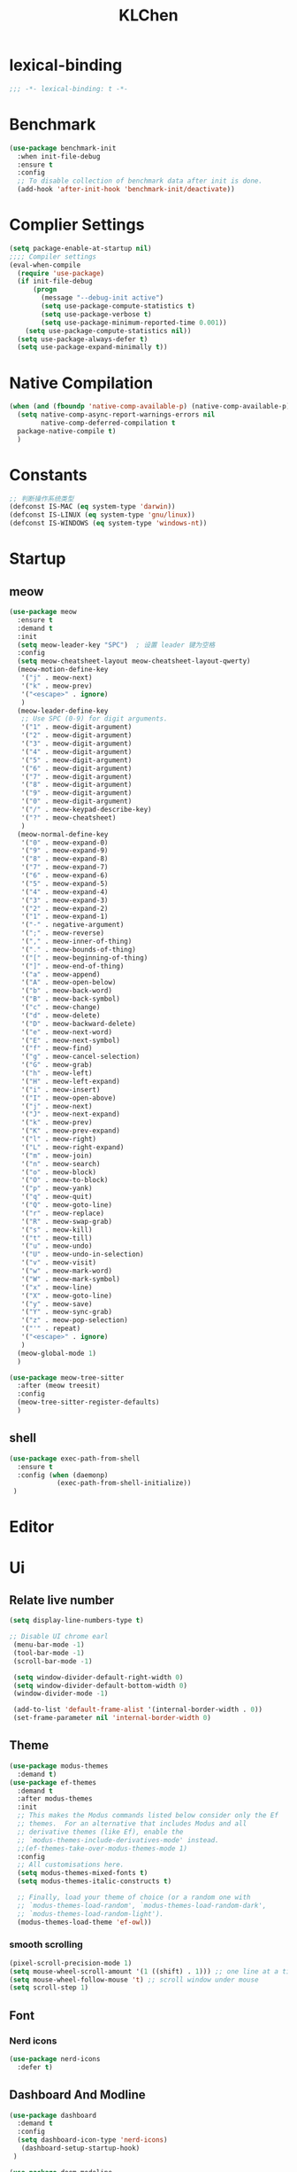 #+title: KLChen
#+PROPERTY: header-args:emacs-lisp :tangle config.el
* lexical-binding
#+begin_src emacs-lisp
;;; -*- lexical-binding: t -*-
#+end_src
* Benchmark
#+begin_src emacs-lisp
  (use-package benchmark-init
    :when init-file-debug
    :ensure t
    :config
    ;; To disable collection of benchmark data after init is done.
    (add-hook 'after-init-hook 'benchmark-init/deactivate))
#+end_src
* Complier Settings
#+begin_src emacs-lisp
  (setq package-enable-at-startup nil)
  ;;;; Compiler settings
  (eval-when-compile
    (require 'use-package)
    (if init-file-debug
        (progn
          (message "--debug-init active")
          (setq use-package-compute-statistics t)
          (setq use-package-verbose t)
          (setq use-package-minimum-reported-time 0.001))
      (setq use-package-compute-statistics nil))
    (setq use-package-always-defer t)
    (setq use-package-expand-minimally t))
#+end_src
* Native Compilation
#+begin_src emacs-lisp
  (when (and (fboundp 'native-comp-available-p) (native-comp-available-p))
    (setq native-comp-async-report-warnings-errors nil
          native-comp-deferred-compilation t
  	package-native-compile t)
    )
#+end_src

* Constants

#+begin_src emacs-lisp
;; 判断操作系统类型
(defconst IS-MAC (eq system-type 'darwin))
(defconst IS-LINUX (eq system-type 'gnu/linux))
(defconst IS-WINDOWS (eq system-type 'windows-nt))

#+end_src
* Startup
** meow
#+begin_src emacs-lisp
  (use-package meow
    :ensure t
    :demand t
    :init
    (setq meow-leader-key "SPC")  ; 设置 leader 键为空格
    :config
    (setq meow-cheatsheet-layout meow-cheatsheet-layout-qwerty)
    (meow-motion-define-key
     '("j" . meow-next)
     '("k" . meow-prev)
     '("<escape>" . ignore)
     )
    (meow-leader-define-key
     ;; Use SPC (0-9) for digit arguments.
     '("1" . meow-digit-argument)
     '("2" . meow-digit-argument)
     '("3" . meow-digit-argument)
     '("4" . meow-digit-argument)
     '("5" . meow-digit-argument)
     '("6" . meow-digit-argument)
     '("7" . meow-digit-argument)
     '("8" . meow-digit-argument)
     '("9" . meow-digit-argument)
     '("0" . meow-digit-argument)
     '("/" . meow-keypad-describe-key)
     '("?" . meow-cheatsheet)
     )
    (meow-normal-define-key
     '("0" . meow-expand-0)
     '("9" . meow-expand-9)
     '("8" . meow-expand-8)
     '("7" . meow-expand-7)
     '("6" . meow-expand-6)
     '("5" . meow-expand-5)
     '("4" . meow-expand-4)
     '("3" . meow-expand-3)
     '("2" . meow-expand-2)
     '("1" . meow-expand-1)
     '("-" . negative-argument)
     '(";" . meow-reverse)
     '("," . meow-inner-of-thing)
     '("." . meow-bounds-of-thing)
     '("[" . meow-beginning-of-thing)
     '("]" . meow-end-of-thing)
     '("a" . meow-append)
     '("A" . meow-open-below)
     '("b" . meow-back-word)
     '("B" . meow-back-symbol)
     '("c" . meow-change)
     '("d" . meow-delete)
     '("D" . meow-backward-delete)
     '("e" . meow-next-word)
     '("E" . meow-next-symbol)
     '("f" . meow-find)
     '("g" . meow-cancel-selection)
     '("G" . meow-grab)
     '("h" . meow-left)
     '("H" . meow-left-expand)
     '("i" . meow-insert)
     '("I" . meow-open-above)
     '("j" . meow-next)
     '("J" . meow-next-expand)
     '("k" . meow-prev)
     '("K" . meow-prev-expand)
     '("l" . meow-right)
     '("L" . meow-right-expand)
     '("m" . meow-join)
     '("n" . meow-search)
     '("o" . meow-block)
     '("O" . meow-to-block)
     '("p" . meow-yank)
     '("q" . meow-quit)
     '("Q" . meow-goto-line)
     '("r" . meow-replace)
     '("R" . meow-swap-grab)
     '("s" . meow-kill)
     '("t" . meow-till)
     '("u" . meow-undo)
     '("U" . meow-undo-in-selection)
     '("v" . meow-visit)
     '("w" . meow-mark-word)
     '("W" . meow-mark-symbol)
     '("x" . meow-line)
     '("X" . meow-goto-line)
     '("y" . meow-save)
     '("Y" . meow-sync-grab)
     '("z" . meow-pop-selection)
     '("'" . repeat)
     '("<escape>" . ignore)
     )
    (meow-global-mode 1)
    )

  (use-package meow-tree-sitter
    :after (meow treesit)
    :config
    (meow-tree-sitter-register-defaults)
    )
#+end_src
** shell
#+begin_src emacs-lisp
  (use-package exec-path-from-shell
    :ensure t
    :config (when (daemonp)
              (exec-path-from-shell-initialize))
   )
#+end_src
* Editor
* Ui
** Relate live number
#+begin_src emacs-lisp
  (setq display-line-numbers-type t)
#+end_src
#+begin_src emacs-lisp
 ;; Disable UI chrome earl
  (menu-bar-mode -1)
  (tool-bar-mode -1)
  (scroll-bar-mode -1)

  (setq window-divider-default-right-width 0)
  (setq window-divider-default-bottom-width 0)
  (window-divider-mode -1)

  (add-to-list 'default-frame-alist '(internal-border-width . 0))
  (set-frame-parameter nil 'internal-border-width 0)
#+end_src
** Theme
#+begin_src emacs-lisp
  (use-package modus-themes
    :demand t)
  (use-package ef-themes
    :demand t
    :after modus-themes
    :init
    ;; This makes the Modus commands listed below consider only the Ef
    ;; themes.  For an alternative that includes Modus and all
    ;; derivative themes (like Ef), enable the
    ;; `modus-themes-include-derivatives-mode' instead.
    ;;(ef-themes-take-over-modus-themes-mode 1)
    :config
    ;; All customisations here.
    (setq modus-themes-mixed-fonts t)
    (setq modus-themes-italic-constructs t)

    ;; Finally, load your theme of choice (or a random one with
    ;; `modus-themes-load-random', `modus-themes-load-random-dark',
    ;; `modus-themes-load-random-light').
    (modus-themes-load-theme 'ef-owl))
#+end_src

*** smooth scrolling
#+begin_src emacs-lisp
  (pixel-scroll-precision-mode 1)
  (setq mouse-wheel-scroll-amount '(1 ((shift) . 1))) ;; one line at a time
  (setq mouse-wheel-follow-mouse 't) ;; scroll window under mouse
  (setq scroll-step 1) 
#+end_src
** Font
*** Nerd icons
#+begin_src emacs-lisp
  (use-package nerd-icons
    :defer t)
#+end_src


** Dashboard And Modline


#+begin_src emacs-lisp
  (use-package dashboard
    :demand t
    :config
    (setq dashboard-icon-type 'nerd-icons)
     (dashboard-setup-startup-hook)
   )

  (use-package doom-modeline
    :demand t
    :hook
    (
     (after-init . doom-modeline-mode)
     (doom-modeline-mode . size-indication-mode)
     (doom-modeline-mode . column-number-mode) 
     )
    )

#+end_src

* Navigation
** which-key

#+begin_src emacs-lisp
(use-package which-key
    :hook (after-init . which-key-mode)
    :custom
    (setq which-key-idle-delay 0.3)
)
#+end_src


* org mode

** base settings
#+begin_src emacs-lisp
  (setq org-directory "~/org")

  (use-package org
    :bind ("C-c I" . 'org-id-get-create)
    )

  (use-package org-download
    :after org
    :config
    (setq org-download-method 'directory)
    (setq org-download-image-dir "~/Library/Mobile Documents/com~apple~CloudDocs/Documents/org-attach")
    (setq org-download-heading-lvl 'nil)
    )
  
  (use-package org-agenda
    :after org
    :config
    ;; 时间前导0
    (setq org-agenda-time-leading-zero t)
    ;; 默认显示区间
    (setq org-agenda-span 7)
    ;; agenda view 默认从周一开始显示
    (setq org-agenda-start-on-weekday 1)
    )

  (use-package org-modern
    :after org
    :hook
    (org-mode . org-modern-mode)
    :config
    ;; Add frame borders and window dividers
    (modify-all-frames-parameters
     '((right-divider-width . 40)
       (internal-border-width . 40)))
    (dolist (face '(window-divider
                    window-divider-first-pixel
                    window-divider-last-pixel))
      (face-spec-reset-face face)
      (set-face-foreground face (face-attribute 'default :background)))
    (set-face-background 'fringe (face-attribute 'default :background))

    (setq
     ;; Edit settings
     org-auto-align-tags nil
     org-tags-column 0
     org-catch-invisible-edits 'show-and-error
     org-special-ctrl-a/e t
     org-insert-heading-respect-content t

     ;; Org styling, hide markup etc.
     org-hide-emphasis-markers t
     org-pretty-entities t
     org-agenda-tags-column 0
     org-ellipsis "…")

    )
#+end_src
** Roam
#+begin_src emacs-lisp
  (use-package org-roam
    :after org
    :commands (org-roam-buffer
               org-roam-setup
               org-roam-capture
               org-roam-node-find)
    :bind (("C-c n r a" . org-id-get-create)
  	 ("C-c n l" . org-roam-buffer-toggle)
  	 ("C-c n f" . org-roam-node-find)
  	 ("C-c n g" . org-roam-graph)
  	 ("C-c n i" . org-roam-node-insert)
  	 ("C-c n c" . org-roam-capture)
  	 ("C-c n r" . org-roam-ref-find)
  	 ("C-c n R" . org-roam-ref-add)
  	 ("C-c n s" . org-roam-db-sync)
  	 ("C-c n e" . org-roam-to-hugo-md)
  	 ;; Dailies
  	 ("C-c n j" . org-roam-dailies-capture-today))
    :custom
    (org-roam-directory (file-truename org-directory))
    :config
    (org-roam-db-autosync-mode)
    (setq org-id-link-to-org-use-id t)
    (setq org-roam-completion-everywhere t)
    ;; If using org-roam-protocol
    (require 'org-roam-protocol)
    )

  (use-package org-roam-ui
    :after org-roam ;; or :after org
    :config
    (setq org-roam-ui-sync-theme t
          org-roam-ui-follow t
  	org-roam-ui-update-on-save t
          org-roam-ui-open-on-start nil
  	)
    )

  ;;自动创建笔记的创建时间和修改时间
  (use-package org-roam-timestamps
    :after org-roam
    :defer t
    :config
    (org-roam-timestamps-mode)
    (setq org-roam-timestamps-parent-file t))

  ;;跨文件的引用，能够实现笔记的一处修改，处处修改。
  (use-package org-transclusion
    :after org-roam
    :defer t
    :config
    (org-transclusion-mode)
    )

  (use-package consult-org-roam
    :after org-roam
    :config
    (consult-org-roam-mode)
    :custom
    ;; Use `ripgrep' for searching with `consult-org-roam-search'
    (consult-org-roam-grep-func #'consult-ripgrep)
    ;; Configure a custom narrow key for `consult-buffer'
    (consult-org-roam-buffer-narrow-key ?r)
    ;; Display org-roam buffers right after non-org-roam buffers
    ;; in consult-buffer (and not down at the bottom)
    (consult-org-roam-buffer-after-buffers t)
  )
#+end_src
** Bibtex
#+begin_src emacs-lisp
  (setq my/bib (concat "~/org/" "academic.bib")
        my/notes (concat "~/org/" "references")
        my/library-files "~/Documents/org-pdfs")

  (use-package citar)
  (use-package citar-org-roam
    :after (citar org-roam)
    )
  (use-package org-roam-bibtex
    :after (org-roam)
    )
#+end_src
** Babel
* History

#+begin_src emacs-lisp
  (use-package savehist
    :ensure nil ; it is built-in
    :hook (after-init . savehist-mode))

#+end_src
* Compeletion
** Vertico and orderless
#+begin_src emacs-lisp
  (use-package orderless
    :after vertico
    :custom
    (completion-styles '(orderless basic))
    (completion-category-overrides '((file (styles partial-completion))))
    (completion-category-defaults nil) ;; Disable defaults, use our settings
    (completion-pcm-leading-wildcard t)
    (orderless-component-separator #'orderless-escapable-split-on-space)
    )

  (use-package vertico
    :hook
    (after-init . vertico-mode)
    :custom
    (vertico-cycle t)
    )

  (use-package marginalia
    :ensure t
    :hook (after-init . marginalia-mode))


  (use-package nerd-icons-completion
    :after marginalia
    :config
    (add-hook 'marginalia-mode-hook #'nerd-icons-completion-marginalia-setup))

  (use-package vertico-directory
    :ensure nil
    :after vertico)

  (use-package vertico-flat
    :after vertico
    :ensure nil
    :custom
    (vertico-flat-mode)
    )
#+end_src
** Embark
  #+begin_src emacs-lisp
    (use-package embark)
    (use-package consult)
    (use-package embark-consult
      :after (:all embark consult)
      :hook
      (embark-collect-mode . consult-preview-at-point-mode))
#+end_src
** Corfu
#+begin_src emacs-lisp
  (use-package corfu
    :hook
    (after-init . global-corfu-mode)
    :custom
    (corfu-auto t)
    (corfu-atuo-refix 2)
    (corfu-cycle t)
    (corfu-preselect 'prompt)
    (corfu-count 16)
    (corfu-max-width 120)
    (corfu-on-exact-match nil)
    (corfu-quit-at-boundary     'separator)
    (tab-always-indent 'complete))

  (use-package nerd-icons-corfu
    :defer t
    :after (:all nerd-icons corfu)
    )
  (use-package corfu-terminal
    :ensure nil
    :unless (featurep 'tty-child-frames)
    :hook (corfu-mode . corfu-terminal-mode)
    :after (corfu)
    )
  (use-package corfu-history
    :ensure nil
    :hook ((corfu-mode . corfu-history-mode))
    :after corfu
    )

  (use-package corfu-popupinfo
    :ensure nil
    :hook ((corfu-mode . corfu-popupinfo-mode))
    :config
    (setq corfu-popupinfo-delay '(0.5 . 1.0))
    )
  
  (use-package cape
    :defer t
    :init
    (add-hook 'completion-at-point-functions #'cape-dabbrev)
    (add-hook 'completion-at-point-functions #'cape-file)
    (add-hook 'completion-at-point-functions #'cape-elisp-block)
    )
#+end_src
** Tempel
#+begin_src emacs-lisp

  (use-package tempel
    :ensure t
    :custom
    (tempel-trigger-prefix "<")

    :bind (("M-+" . tempel-complete) ;; Alternative tempel-expand
  	 ("M-*" . tempel-insert))
    :init

    ;; Setup completion at point
    (defun tempel-setup-capf ()
      ;; Add the Tempel Capf to `completion-at-point-functions'.
      ;; `tempel-expand' only triggers on exact matches. Alternatively use
      ;; `tempel-complete' if you want to see all matches, but then you
      ;; should also configure `tempel-trigger-prefix', such that Tempel
      ;; does not trigger too often when you don't expect it. NOTE: We add
      ;; `tempel-expand' *before* the main programming mode Capf, such
      ;; that it will be tried first.
      (setq-local completion-at-point-functions
  		(cons #'tempel-expand
                        completion-at-point-functions)))

    (add-hook 'conf-mode-hook 'tempel-setup-capf)
    (add-hook 'prog-mode-hook 'tempel-setup-capf)
    (add-hook 'text-mode-hook 'tempel-setup-capf)

    )
  (use-package tempel-collection
    :ensure t
    :after tempel
    )
   #+end_src

* Env
#+begin_src emacs-lisp
  (use-package envrc
    :hook (after-init . envrc-global-mode))

  (use-package direnv
   :config
   (direnv-mode))

#+end_src
* Project
#+begin_src emacs-lisp
  (use-package projectile
    :diminish projectile-mode)
   #+end_src

* Files

#+begin_src emacs-lisp
    (use-package dired
      :ensure nil
      )
  (use-package nerd-icons-dired
    :ensure t
    :hook
    (dired-mode . nerd-icons-dired-mode))
  
    (use-package dirvish
      :after dired)

    (use-package diredfl
      :after dired)
#+end_src
* Git

#+begin_src emacs-lisp
  (when (featurep :system 'windows)
    (setenv "GIT_ASKPASS" "git-gui--askpass"))

  (use-package magit
    :defer t)

  (use-package forge
    :after magit)

  (use-package diff-hl
    :defer t)

  (use-package smerge-mode
    :ensure nil
    :defer t)
  #+end_src
* Terminal

#+begin_src emacs-lisp
    (use-package eat
      :defer t)

#+end_src

* Lang
** Fmt
#+begin_src emacs-lisp
  (use-package format-all)
#+end_src
** Dae
#+begin_src emacs-lisp
  (use-package dape
    :commands
    (dape)
    :custom
    (dape-buffer-window-arrangement 'right)
    (dape-inlay-hints t)
    :hook
    (dape-mode    . repeat-mode)
    (dape-mode    . eldoc-mode)
    (kill-emasc   . dape-breakpoint-save)
    (after-init   . dape-breakpoint-load)
    (dape-compile . kill-buffer))
#+end_src
** Tree-sitter
#+begin_src emacs-lisp
  (use-package treesit
    :when (treesit-available-p)
    :defer t
    :preface
    )

  (use-package treesit-fold
    :when (treesit-available-p)
    :defer t
    :after treesit
   )
#+end_src
** LSP

#+begin_src emacs-lisp
  (defun eglot-setup-eldoc ()
    (setq-local eldoc-documentation-functions '(flymake-eldoc-function
                                                eglot-signature-eldoc-function
                                                eglot-hover-eldoc-function)))
  (use-package eglot
    :defer t
    :custom
    (eglot-autoshutdown t)
    :hook
    (eglot-mode . 'eglot-setup-eldoc)
    )

  (use-package consult-eglot
    :after eglot
    )

  (use-package consult-eglot-embark
    :after (consult-eglot embark)
    :config
    (consult-eglot-embark-mode)
   )

  (use-package eglot-booster
    :after eglot
    :custom (eglot-booster-io-only t)
    :config (eglot-booster-mode)
    )
   #+end_src
** JAVA
#+begin_src emacs-lisp
  (use-package java-mode
    :mode
    ("\\.java\\'" . java-ts-mode)
    )

  (use-package eglot-java
    :after eglot
    :hook (java-base-mode . eglot-java-mode)
    )
#+end_src
** Python
*** Env
#+begin_src emacs-lisp
  (use-package pet
    :hook
    (python-base-mode . pet-mode)
   )
#+end_src
*** Mode
#+begin_src emacs-lisp
  (use-package python-mode
    :ensure nil
    :mode
    ("\\.py\\'" . python-ts-mode)
    :hook
    ((python-base-mode . eglot-ensure)
     (python-base-mode . toggle-truncate-lines)))
#+end_src
** Rust
#+begin_src emacs-lisp
  (use-package rust-ts-mode
    :if (treesit-language-available-p 'rust)
    :mode (("\\.rs\\'" . rust-ts-mode))
  )
#+end_src
** CPP

** Json
#+begin_src emacs-lisp
    (use-package json-mode
    :mode "\\.js\\(?:on\\|[hl]int\\(?:rc\\)?\\)\\'")

    (use-package json-snatcher)

    (use-package json-ts-mode
      :ensure nil)
#+end_src

** Nix
#+begin_src emacs-lisp
  (add-to-list 'auto-mode-alist
               (cons "/flake\\.lock\\'"
                     ('json-mode
                      'js-mode)))
  
  (use-package nix-ts-mode
    :mode ("\\.nix\\'" . nix-ts-mode)
    :hook
    ((nix-base-mode . eglot-ensure))
    )

  (use-package nix-shell
    :ensure nil)

  (use-package nix-update)

  (use-package nix-drv-mode
    :ensure nil)
#+end_src

** Just mode

#+begin_src emacs-lisp
  (use-package just-mode
    :mode (
  	 ("/[Jj]ustfile\\'" . just-mode)
  	 ("\\.[Jj]ust\\(file\\)?\\'" . just-mode)
     )
   )
  (use-package justl)
#+end_src

** Yaml Mode
#+begin_src emacs-lisp
  (use-package yaml-mode)
#+end_src

** Docker

#+begin_src emacs-lisp
    (use-package docker)
    
    (use-package dockerfile-ts-mode
      :mode (".*Dockerfile\\'" . dockerfile-ts-mode)
      :ensure nil)
#+end_src

* LLM
#+begin_src emacs-lisp
(use-package gptel)

#+end_src
